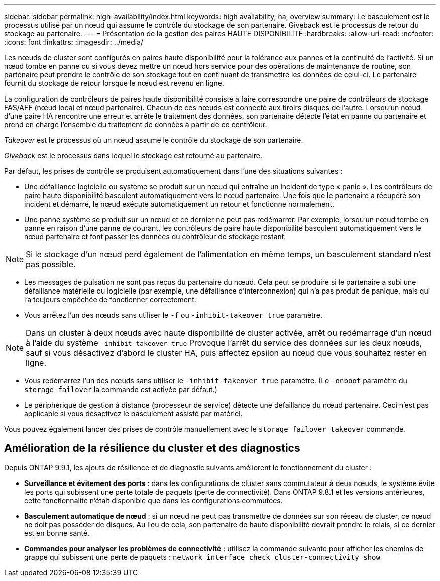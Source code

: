 ---
sidebar: sidebar 
permalink: high-availability/index.html 
keywords: high availability, ha, overview 
summary: Le basculement est le processus utilisé par un nœud qui assume le contrôle du stockage de son partenaire. Giveback est le processus de retour du stockage au partenaire. 
---
= Présentation de la gestion des paires HAUTE DISPONIBILITÉ
:hardbreaks:
:allow-uri-read: 
:nofooter: 
:icons: font
:linkattrs: 
:imagesdir: ../media/


[role="lead"]
Les nœuds de cluster sont configurés en paires haute disponibilité pour la tolérance aux pannes et la continuité de l'activité. Si un nœud tombe en panne ou si vous devez mettre un nœud hors service pour des opérations de maintenance de routine, son partenaire peut prendre le contrôle de son stockage tout en continuant de transmettre les données de celui-ci. Le partenaire fournit du stockage de retour lorsque le nœud est revenu en ligne.

La configuration de contrôleurs de paires haute disponibilité consiste à faire correspondre une paire de contrôleurs de stockage FAS/AFF (nœud local et nœud partenaire). Chacun de ces nœuds est connecté aux tiroirs disques de l'autre. Lorsqu'un nœud d'une paire HA rencontre une erreur et arrête le traitement des données, son partenaire détecte l'état en panne du partenaire et prend en charge l'ensemble du traitement de données à partir de ce contrôleur.

_Takeover_ est le processus où un nœud assume le contrôle du stockage de son partenaire.

_Giveback_ est le processus dans lequel le stockage est retourné au partenaire.

Par défaut, les prises de contrôle se produisent automatiquement dans l'une des situations suivantes :

* Une défaillance logicielle ou système se produit sur un nœud qui entraîne un incident de type « panic ». Les contrôleurs de paire haute disponibilité basculent automatiquement vers le nœud partenaire. Une fois que le partenaire a récupéré son incident et démarré, le nœud exécute automatiquement un retour et fonctionne normalement.
* Une panne système se produit sur un nœud et ce dernier ne peut pas redémarrer. Par exemple, lorsqu'un nœud tombe en panne en raison d'une panne de courant, les contrôleurs de paire haute disponibilité basculent automatiquement vers le nœud partenaire et font passer les données du contrôleur de stockage restant.



NOTE: Si le stockage d'un nœud perd également de l'alimentation en même temps, un basculement standard n'est pas possible.

* Les messages de pulsation ne sont pas reçus du partenaire du nœud. Cela peut se produire si le partenaire a subi une défaillance matérielle ou logicielle (par exemple, une défaillance d'interconnexion) qui n'a pas produit de panique, mais qui l'a toujours empêchée de fonctionner correctement.
* Vous arrêtez l'un des nœuds sans utiliser le `-f` ou `-inhibit-takeover true` paramètre.



NOTE: Dans un cluster à deux nœuds avec haute disponibilité de cluster activée, arrêt ou redémarrage d'un nœud à l'aide du système `‑inhibit‑takeover true` Provoque l'arrêt du service des données sur les deux nœuds, sauf si vous désactivez d'abord le cluster HA, puis affectez epsilon au nœud que vous souhaitez rester en ligne.

* Vous redémarrez l'un des nœuds sans utiliser le `‑inhibit‑takeover true` paramètre. (Le `‑onboot` paramètre du `storage failover` la commande est activée par défaut.)
* Le périphérique de gestion à distance (processeur de service) détecte une défaillance du nœud partenaire. Ceci n'est pas applicable si vous désactivez le basculement assisté par matériel.


Vous pouvez également lancer des prises de contrôle manuellement avec le `storage failover takeover` commande.



== Amélioration de la résilience du cluster et des diagnostics

Depuis ONTAP 9.9.1, les ajouts de résilience et de diagnostic suivants améliorent le fonctionnement du cluster :

* *Surveillance et évitement des ports* : dans les configurations de cluster sans commutateur à deux nœuds, le système évite les ports qui subissent une perte totale de paquets (perte de connectivité). Dans ONTAP 9.8.1 et les versions antérieures, cette fonctionnalité n'était disponible que dans les configurations commutées.
* *Basculement automatique de nœud* : si un nœud ne peut pas transmettre de données sur son réseau de cluster, ce nœud ne doit pas posséder de disques. Au lieu de cela, son partenaire de haute disponibilité devrait prendre le relais, si ce dernier est en bonne santé.
* *Commandes pour analyser les problèmes de connectivité* : utilisez la commande suivante pour afficher les chemins de grappe qui subissent une perte de paquets : `network interface check cluster-connectivity show`

